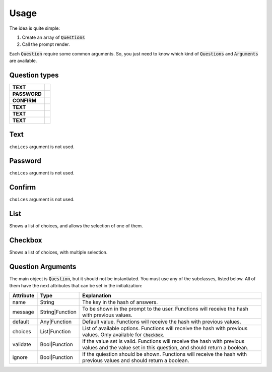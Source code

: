 Usage
=====

The idea is quite simple:

#. Create an array of :code:`Questions`
#. Call the prompt render.

Each :code:`Question` require some common arguments. So, you just need to know which kind of :code:`Questions` and :code:`Arguments` are available.


Question types
--------------

+-------------+--------------------------------------+
|**TEXT**     |                                      |
+-------------+--------------------------------------+
|**PASSWORD** |                                      |
+-------------+--------------------------------------+
|**CONFIRM**  |                                      |
+-------------+--------------------------------------+
|**TEXT**     |                                      |
+-------------+--------------------------------------+
|**TEXT**     |                                      |
+-------------+--------------------------------------+
|**TEXT**     |                                      |
+-------------+--------------------------------------+

Text
----

``choices`` argument is not used.


Password
--------

``choices`` argument is not used.



Confirm
-------

``choices`` argument is not used.

List
----

Shows a list of choices, and allows the selection of one of them.


Checkbox
--------

Shows a list of choices, with multiple selection.

Question Arguments
------------------

The main object is :code:`Question`, but it should not be
instantiated. You must use any of the subclasses, listed below. All of
them have the next attributes that can be set in the initialization:

+---------------+-----------------+---------------------------------------------------------------------------------------------------------------------------------------------------+
| **Attribute** | **Type**        | **Explanation**                                                                                                                                   |
+---------------+-----------------+---------------------------------------------------------------------------------------------------------------------------------------------------+
| name          | String          | The key in the hash of answers.                                                                                                                   |
+---------------+-----------------+---------------------------------------------------------------------------------------------------------------------------------------------------+
| message       | String|Function | To be shown in the prompt to the user. Functions will receive the hash with previous values.                                                      |
+---------------+-----------------+---------------------------------------------------------------------------------------------------------------------------------------------------+
| default       | Any|Function    | Default value. Functions will receive the hash with previous values.                                                                              |
+---------------+-----------------+---------------------------------------------------------------------------------------------------------------------------------------------------+
| choices       | List|Function   | List of available options. Functions will receive the hash with previous values.                                                                  |
|               |                 | Only available for :code:`Checkbox`.                                                                                                              |
+---------------+-----------------+---------------------------------------------------------------------------------------------------------------------------------------------------+
| validate      | Bool|Function   | If the value set is valid. Functions will receive the hash with previous values and the value set in this question, and should return a boolean.  |
+---------------+-----------------+---------------------------------------------------------------------------------------------------------------------------------------------------+
| ignore        | Bool|Function   | If the quiestion should be shown. Functions will receive the hash with previous values and should return a boolean.                               |
+---------------+-----------------+---------------------------------------------------------------------------------------------------------------------------------------------------+
